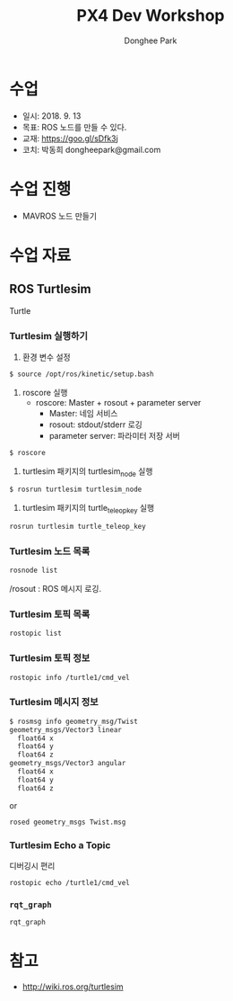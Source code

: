 #+STARTUP: showeverything
#+TITLE:     PX4 Dev Workshop
#+AUTHOR:    Donghee Park
# Creative Commons, Share-Alike (cc)
#+EMAIL:     dongheepark@gmail.com
#+HTML_HEAD_EXTRA: <style type="text/css">img {  width: auto ;  max-width: 100% ;  height: auto ;} .org-src-container {border: 0px; box-shadow: none;}  pre { white-space: pre-wrap; white-space: -moz-pre-wrap; white-space: -pre-wrap; white-space: -o-pre-wrap; word-wrap: break-word; } </style>
#+HTML_HEAD: <link rel="stylesheet" type="text/css" href="http://gongzhitaao.org/orgcss/org.css"/>

* 수업
 - 일시: 2018. 9. 13
 - 목표: ROS 노드를 만들 수 있다.
 - 교재: https://goo.gl/sDfk3j
 - 코치: 박동희 dongheepark@gmail.com

* 수업 진행
 - MAVROS 노드 만들기

* 수업 자료

** ROS Turtlesim

Turtle

#+ATTR_HTML: width="200px"
[[https://i.imgur.com/0r46gFH.png]]

*** Turtlesim 실행하기

[[https://d17h27t6h515a5.cloudfront.net/topher/2017/March/58d9820b_running-turtlesim/running-turtlesim.png]]


1. 환경 변수 설정

#+begin_src sh
$ source /opt/ros/kinetic/setup.bash
#+end_src

2. roscore 실행
 - roscore: Master + rosout + parameter server
  - Master: 네임 서비스
  - rosout: stdout/stderr 로깅
  - parameter server: 파라미터 저장 서버

#+begin_src sh
$ roscore
#+end_src

3. turtlesim 패키지의 turtlesim_node 실행
#+begin_src sh
$ rosrun turtlesim turtlesim_node
#+end_src

4. turtlesim 패키지의 turtle_teleop_key 실행
#+begin_src sh
rosrun turtlesim turtle_teleop_key
#+end_src

*** Turtlesim 노드 목록

#+begin_src sh
rosnode list
#+end_src

/rosout : ROS 메시지 로깅.

*** Turtlesim 토픽 목록
#+begin_src sh
rostopic list
#+end_src

*** Turtlesim 토픽 정보

#+begin_src sh
rostopic info /turtle1/cmd_vel

#+end_src

*** Turtlesim 메시지 정보

#+begin_src sh
$ rosmsg info geometry_msg/Twist
geometry_msgs/Vector3 linear
  float64 x
  float64 y
  float64 z
geometry_msgs/Vector3 angular
  float64 x
  float64 y
  float64 z
#+end_src

or

#+begin_src sh
rosed geometry_msgs Twist.msg
#+end_src

*** Turtlesim Echo a Topic

디버깅시 편리

#+begin_src sh
rostopic echo /turtle1/cmd_vel
#+end_src

***  ~rqt_graph~

#+begin_src sh
rqt_graph
#+end_src

[[http://wiki.ros.org/rqt_graph?action=AttachFile&do=get&target=snap_rqt_graph_moveit_demo.png]]

* 참고

 - http://wiki.ros.org/turtlesim
